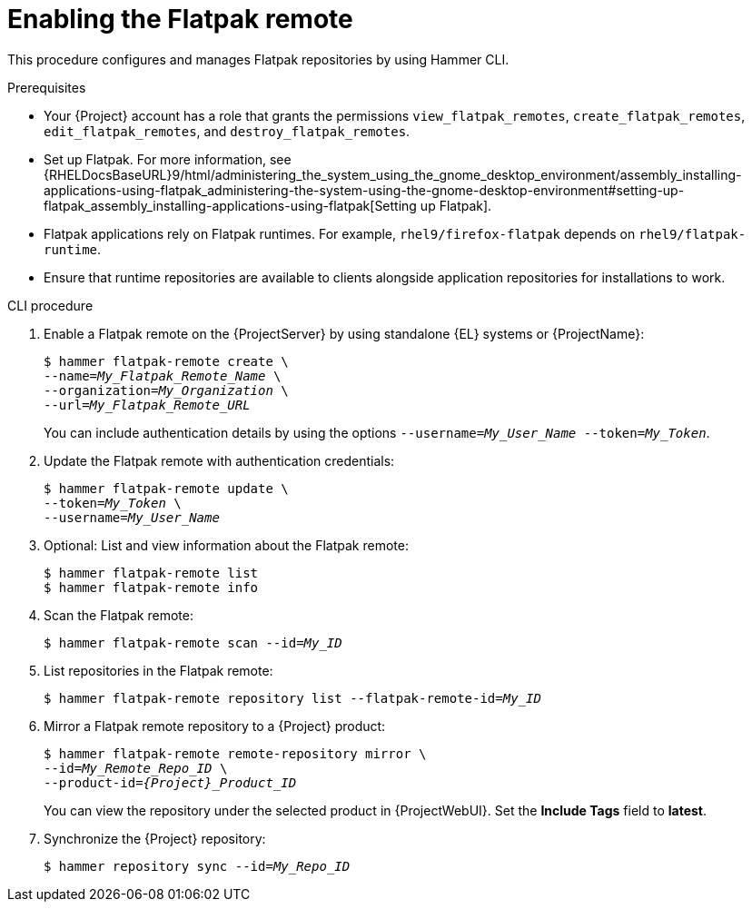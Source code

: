 [id="enabling-the-flatpak-remote"]
= Enabling the Flatpak remote

This procedure configures and manages Flatpak repositories by using Hammer CLI.

.Prerequisites
 * Your {Project} account has a role that grants the permissions `view_flatpak_remotes`, `create_flatpak_remotes`, `edit_flatpak_remotes`, and `destroy_flatpak_remotes`. 

* Set up Flatpak. 
For more information, see {RHELDocsBaseURL}9/html/administering_the_system_using_the_gnome_desktop_environment/assembly_installing-applications-using-flatpak_administering-the-system-using-the-gnome-desktop-environment#setting-up-flatpak_assembly_installing-applications-using-flatpak[Setting up Flatpak].

* Flatpak applications rely on Flatpak runtimes. 
For example, `rhel9/firefox-flatpak` depends on `rhel9/flatpak-runtime`. 
* Ensure that runtime repositories are available to clients alongside application repositories for installations to work.

.CLI procedure
. Enable a Flatpak remote on the {ProjectServer} by using standalone {EL} systems or {ProjectName}:
+
[options="nowrap", subs="+quotes,verbatim,attributes"]
----
$ hammer flatpak-remote create \
--name=_My_Flatpak_Remote_Name_ \
--organization=_My_Organization_ \
--url=_My_Flatpak_Remote_URL_
----
+
You can include authentication details by using the options `--username=_My_User_Name_ --token=_My_Token_`.
ifdef::satellite[]
+
You can generate a {Team} official token at link:https://access.redhat.com/terms-based-registry[Registry Service Accounts].
endif::[]

. Update the Flatpak remote with authentication credentials:
+
[options="nowrap", subs="+quotes,verbatim,attributes"]
----
$ hammer flatpak-remote update \
--token=_My_Token_ \
--username=_My_User_Name_
----
. Optional: List and view information about the Flatpak remote:
+
[options="nowrap", subs="+quotes,verbatim,attributes"]
----
$ hammer flatpak-remote list
$ hammer flatpak-remote info
----
. Scan the Flatpak remote:
+
[options="nowrap", subs="+quotes,verbatim,attributes"]
----
$ hammer flatpak-remote scan --id=_My_ID_
----
. List repositories in the Flatpak remote:
+
[options="nowrap", subs="+quotes,verbatim,attributes"]
----
$ hammer flatpak-remote repository list --flatpak-remote-id=_My_ID_
----
. Mirror a Flatpak remote repository to a {Project} product:
+
[options="nowrap", subs="+quotes,verbatim,attributes"]
----
$ hammer flatpak-remote remote-repository mirror \
--id=_My_Remote_Repo_ID_ \
--product-id=_{Project}_Product_ID_
----
You can view the repository under the selected product in {ProjectWebUI}.
Set the *Include Tags* field to *latest*.
. Synchronize the {Project} repository:
+
[options="nowrap", subs="+quotes,verbatim,attributes"]
----
$ hammer repository sync --id=_My_Repo_ID_
----
